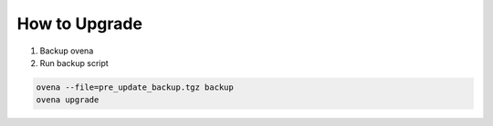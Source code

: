 How to Upgrade
==============

1. Backup ovena
2. Run backup script

.. code-block:: shell

    ovena --file=pre_update_backup.tgz backup
    ovena upgrade
